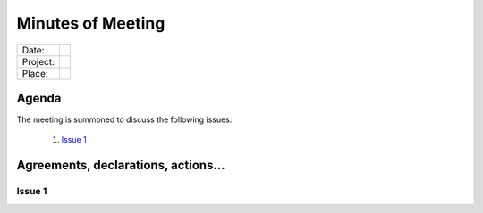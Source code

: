 .. This is a template for the Minutes of Meeting document that should be created during each offical meeting

--------------------------------------------------------------------------------
Minutes of Meeting
--------------------------------------------------------------------------------

+------------------------+-----------------------+
| Date:                  |                       |
+------------------------+-----------------------+
| Project:               |                       |
+------------------------+-----------------------+
| Place:                 |                       |
+------------------------+-----------------------+

Agenda
================================================================================

The meeting is summoned to discuss the following issues:

   #. `Issue 1`_



Agreements, declarations, actions...
================================================================================

Issue 1
--------------------------------------------------------------------------------
